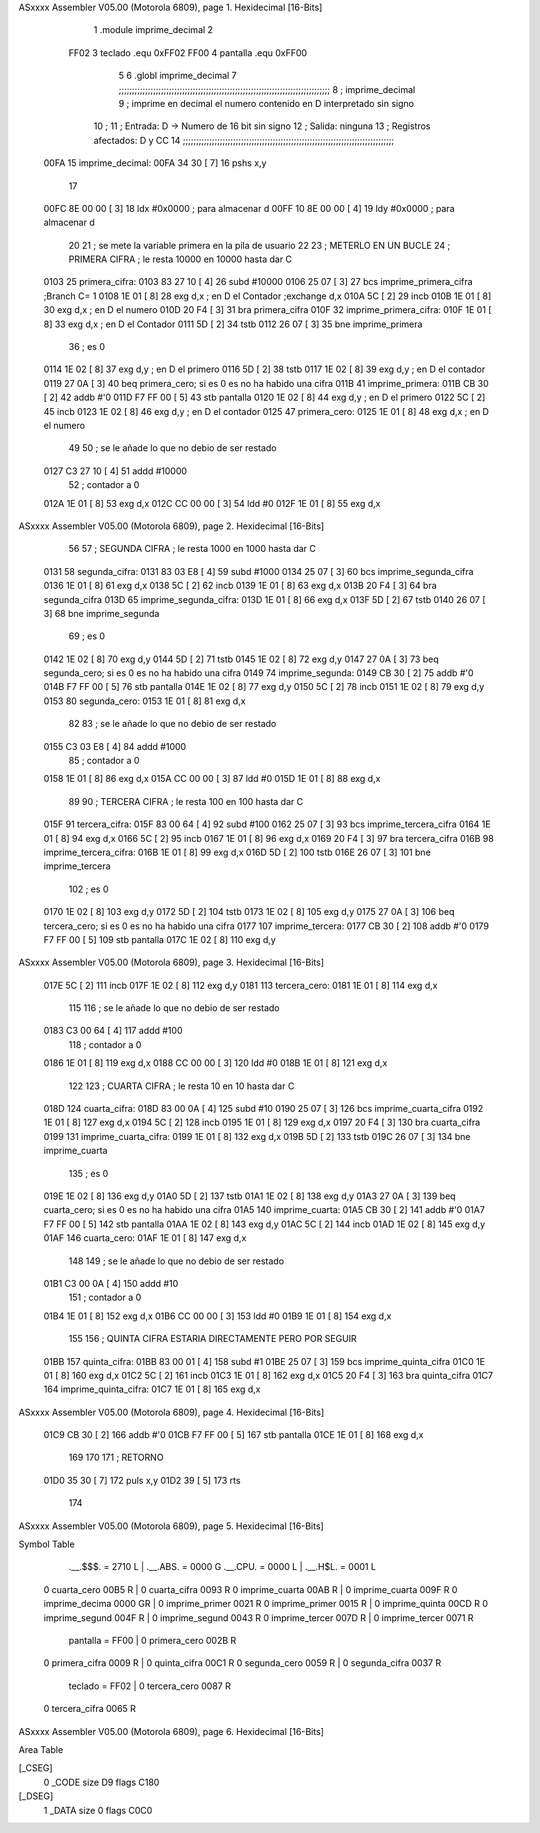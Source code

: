 ASxxxx Assembler V05.00  (Motorola 6809), page 1.
Hexidecimal [16-Bits]



                              1 .module	imprime_decimal
                              2 
                     FF02     3 teclado	.equ	0xFF02
                     FF00     4 pantalla	.equ	0xFF00
                              5 
                              6 	.globl	imprime_decimal
                              7 ;;;;;;;;;;;;;;;;;;;;;;;;;;;;;;;;;;;;;;;;;;;;;;;;;;;;;;;;;;;;;;;;;;;;;;;;;;;;;;;;
                              8 ; imprime_decimal
                              9 ;	imprime en decimal el numero contenido en D interpretado sin signo
                             10 ;
                             11 ;	Entrada: D -> Numero de 16 bit sin signo
                             12 ;	Salida: ninguna
                             13 ;	Registros afectados: D y CC
                             14 ;;;;;;;;;;;;;;;;;;;;;;;;;;;;;;;;;;;;;;;;;;;;;;;;;;;;;;;;;;;;;;;;;;;;;;;;;;;;;;;;
   00FA                      15 imprime_decimal:
   00FA 34 30         [ 7]   16 	pshs	x,y	
                             17 
   00FC 8E 00 00      [ 3]   18 	ldx	#0x0000		; para almacenar d
   00FF 10 8E 00 00   [ 4]   19 	ldy	#0x0000		; para almacenar d
                             20 
                             21 	; se mete la variable primera en la pila de usuario
                             22 	
                             23 	; METERLO EN UN BUCLE
                             24 	; PRIMERA CIFRA	; le resta 10000 en 10000 hasta dar C 
   0103                      25 primera_cifra:
   0103 83 27 10      [ 4]   26 	subd	#10000
   0106 25 07         [ 3]   27 	bcs	imprime_primera_cifra 		;Branch C= 1
   0108 1E 01         [ 8]   28 	exg	d,x	; en D el Contador	;exchange d,x
   010A 5C            [ 2]   29 	incb	
   010B 1E 01         [ 8]   30 	exg	d,x	; en D el numero
   010D 20 F4         [ 3]   31 	bra	primera_cifra
   010F                      32 imprime_primera_cifra:
   010F 1E 01         [ 8]   33 	exg	d,x	; en D el Contador
   0111 5D            [ 2]   34 	tstb	
   0112 26 07         [ 3]   35 	bne	imprime_primera
                             36 	; es 0
   0114 1E 02         [ 8]   37 	exg	d,y	; en D el primero
   0116 5D            [ 2]   38 	tstb
   0117 1E 02         [ 8]   39 	exg	d,y	; en D el contador
   0119 27 0A         [ 3]   40 	beq	primera_cero; si es 0 es no ha habido una cifra
   011B                      41 imprime_primera:
   011B CB 30         [ 2]   42 	addb	#'0
   011D F7 FF 00      [ 5]   43 	stb	pantalla
   0120 1E 02         [ 8]   44 	exg	d,y	; en D el primero
   0122 5C            [ 2]   45 	incb
   0123 1E 02         [ 8]   46 	exg	d,y	; en D el contador
   0125                      47 primera_cero:
   0125 1E 01         [ 8]   48 	exg	d,x	; en D el numero
                             49 
                             50 	; se le añade lo que no debio de ser restado	
   0127 C3 27 10      [ 4]   51 	addd	#10000
                             52 	; contador a 0
   012A 1E 01         [ 8]   53 	exg	d,x
   012C CC 00 00      [ 3]   54 	ldd	#0
   012F 1E 01         [ 8]   55 	exg	d,x
ASxxxx Assembler V05.00  (Motorola 6809), page 2.
Hexidecimal [16-Bits]



                             56 	
                             57 	; SEGUNDA CIFRA	; le resta 1000 en 1000 hasta dar C 
   0131                      58 segunda_cifra:
   0131 83 03 E8      [ 4]   59 	subd	#1000
   0134 25 07         [ 3]   60 	bcs	imprime_segunda_cifra
   0136 1E 01         [ 8]   61 	exg	d,x
   0138 5C            [ 2]   62 	incb	
   0139 1E 01         [ 8]   63 	exg	d,x	
   013B 20 F4         [ 3]   64 	bra	segunda_cifra
   013D                      65 imprime_segunda_cifra:
   013D 1E 01         [ 8]   66 	exg	d,x
   013F 5D            [ 2]   67 	tstb	
   0140 26 07         [ 3]   68 	bne	imprime_segunda
                             69 	; es 0	
   0142 1E 02         [ 8]   70 	exg	d,y	
   0144 5D            [ 2]   71 	tstb
   0145 1E 02         [ 8]   72 	exg	d,y
   0147 27 0A         [ 3]   73 	beq	segunda_cero; si es 0 es no ha habido una cifra
   0149                      74 imprime_segunda:
   0149 CB 30         [ 2]   75 	addb	#'0
   014B F7 FF 00      [ 5]   76 	stb	pantalla
   014E 1E 02         [ 8]   77 	exg	d,y
   0150 5C            [ 2]   78 	incb
   0151 1E 02         [ 8]   79 	exg	d,y
   0153                      80 segunda_cero:
   0153 1E 01         [ 8]   81 	exg	d,x
                             82 
                             83 	; se le añade lo que no debio de ser restado	
   0155 C3 03 E8      [ 4]   84 	addd	#1000
                             85 	; contador a 0
   0158 1E 01         [ 8]   86 	exg	d,x
   015A CC 00 00      [ 3]   87 	ldd	#0
   015D 1E 01         [ 8]   88 	exg	d,x
                             89 
                             90 	; TERCERA CIFRA	; le resta 100 en 100 hasta dar C 
   015F                      91 tercera_cifra:
   015F 83 00 64      [ 4]   92 	subd	#100
   0162 25 07         [ 3]   93 	bcs	imprime_tercera_cifra
   0164 1E 01         [ 8]   94 	exg	d,x
   0166 5C            [ 2]   95 	incb	
   0167 1E 01         [ 8]   96 	exg	d,x	
   0169 20 F4         [ 3]   97 	bra	tercera_cifra
   016B                      98 imprime_tercera_cifra:
   016B 1E 01         [ 8]   99 	exg	d,x
   016D 5D            [ 2]  100 	tstb	
   016E 26 07         [ 3]  101 	bne	imprime_tercera
                            102 	; es 0	
   0170 1E 02         [ 8]  103 	exg	d,y	
   0172 5D            [ 2]  104 	tstb
   0173 1E 02         [ 8]  105 	exg	d,y
   0175 27 0A         [ 3]  106 	beq	tercera_cero; si es 0 es no ha habido una cifra
   0177                     107 imprime_tercera:
   0177 CB 30         [ 2]  108 	addb	#'0
   0179 F7 FF 00      [ 5]  109 	stb	pantalla
   017C 1E 02         [ 8]  110 	exg	d,y
ASxxxx Assembler V05.00  (Motorola 6809), page 3.
Hexidecimal [16-Bits]



   017E 5C            [ 2]  111 	incb
   017F 1E 02         [ 8]  112 	exg	d,y
   0181                     113 tercera_cero:
   0181 1E 01         [ 8]  114 	exg	d,x
                            115 
                            116 	; se le añade lo que no debio de ser restado	
   0183 C3 00 64      [ 4]  117 	addd	#100
                            118 	; contador a 0
   0186 1E 01         [ 8]  119 	exg	d,x
   0188 CC 00 00      [ 3]  120 	ldd	#0
   018B 1E 01         [ 8]  121 	exg	d,x
                            122 
                            123 	; CUARTA CIFRA	; le resta 10 en 10 hasta dar C 
   018D                     124 cuarta_cifra:
   018D 83 00 0A      [ 4]  125 	subd	#10
   0190 25 07         [ 3]  126 	bcs	imprime_cuarta_cifra
   0192 1E 01         [ 8]  127 	exg	d,x
   0194 5C            [ 2]  128 	incb	
   0195 1E 01         [ 8]  129 	exg	d,x	
   0197 20 F4         [ 3]  130 	bra	cuarta_cifra
   0199                     131 imprime_cuarta_cifra:
   0199 1E 01         [ 8]  132 	exg	d,x
   019B 5D            [ 2]  133 	tstb	
   019C 26 07         [ 3]  134 	bne	imprime_cuarta
                            135 	; es 0	
   019E 1E 02         [ 8]  136 	exg	d,y	
   01A0 5D            [ 2]  137 	tstb
   01A1 1E 02         [ 8]  138 	exg	d,y
   01A3 27 0A         [ 3]  139 	beq	cuarta_cero; si es 0 es no ha habido una cifra
   01A5                     140 imprime_cuarta:
   01A5 CB 30         [ 2]  141 	addb	#'0
   01A7 F7 FF 00      [ 5]  142 	stb	pantalla
   01AA 1E 02         [ 8]  143 	exg	d,y
   01AC 5C            [ 2]  144 	incb
   01AD 1E 02         [ 8]  145 	exg	d,y
   01AF                     146 cuarta_cero:
   01AF 1E 01         [ 8]  147 	exg	d,x
                            148 
                            149 	; se le añade lo que no debio de ser restado	
   01B1 C3 00 0A      [ 4]  150 	addd	#10
                            151 	; contador a 0
   01B4 1E 01         [ 8]  152 	exg	d,x
   01B6 CC 00 00      [ 3]  153 	ldd	#0
   01B9 1E 01         [ 8]  154 	exg	d,x
                            155 
                            156 	; QUINTA CIFRA	ESTARIA DIRECTAMENTE PERO POR SEGUIR
   01BB                     157 quinta_cifra:
   01BB 83 00 01      [ 4]  158 	subd	#1
   01BE 25 07         [ 3]  159 	bcs	imprime_quinta_cifra
   01C0 1E 01         [ 8]  160 	exg	d,x
   01C2 5C            [ 2]  161 	incb	
   01C3 1E 01         [ 8]  162 	exg	d,x
   01C5 20 F4         [ 3]  163 	bra	quinta_cifra
   01C7                     164 imprime_quinta_cifra:
   01C7 1E 01         [ 8]  165 	exg	d,x
ASxxxx Assembler V05.00  (Motorola 6809), page 4.
Hexidecimal [16-Bits]



   01C9 CB 30         [ 2]  166 	addb	#'0
   01CB F7 FF 00      [ 5]  167 	stb	pantalla
   01CE 1E 01         [ 8]  168 	exg	d,x
                            169 	
                            170 	
                            171 	; RETORNO
   01D0 35 30         [ 7]  172 	puls 	x,y
   01D2 39            [ 5]  173 	rts
                            174 
ASxxxx Assembler V05.00  (Motorola 6809), page 5.
Hexidecimal [16-Bits]

Symbol Table

    .__.$$$.       =   2710 L   |     .__.ABS.       =   0000 G
    .__.CPU.       =   0000 L   |     .__.H$L.       =   0001 L
  0 cuarta_cero        00B5 R   |   0 cuarta_cifra       0093 R
  0 imprime_cuarta     00AB R   |   0 imprime_cuarta     009F R
  0 imprime_decima     0000 GR  |   0 imprime_primer     0021 R
  0 imprime_primer     0015 R   |   0 imprime_quinta     00CD R
  0 imprime_segund     004F R   |   0 imprime_segund     0043 R
  0 imprime_tercer     007D R   |   0 imprime_tercer     0071 R
    pantalla       =   FF00     |   0 primera_cero       002B R
  0 primera_cifra      0009 R   |   0 quinta_cifra       00C1 R
  0 segunda_cero       0059 R   |   0 segunda_cifra      0037 R
    teclado        =   FF02     |   0 tercera_cero       0087 R
  0 tercera_cifra      0065 R

ASxxxx Assembler V05.00  (Motorola 6809), page 6.
Hexidecimal [16-Bits]

Area Table

[_CSEG]
   0 _CODE            size   D9   flags C180
[_DSEG]
   1 _DATA            size    0   flags C0C0

